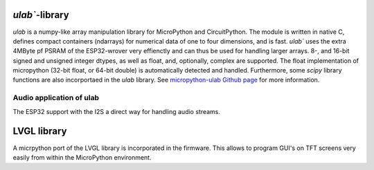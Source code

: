 `ulab``-library
===============

`ulab` is a numpy-like array manipulation library for MicroPython and CircuitPython. The module is written in native C, 
defines compact containers (ndarrays) for numerical data of one to four dimensions, and is fast. `ulab`` uses the extra 4MByte pf PSRAM of the ESP32-wrover very effienctly and can thus
be used for handling larger arrays. 8-, and 16-bit signed and unsigned integer dtypes, as well as float, and, optionally,  
complex are supported. The float implementation of micropython (32-bit float, or 64-bit double) is automatically detected and handled.
Furthermore, some `scipy` library functions are also incorportaed in the `ulab` library.
See `micropython-ulab Github page <https://github.com/v923z/micropython-ulab>`__ for more information.

Audio application of ulab
-------------------------

The ESP32 support with the I2S a direct way for handling audio streams. 

LVGL library
============

A micrpython port of the LVGL library is incorporated in the firmware. This allows to program GUI's on TFT screens very easily from within the MicroPython environment.
